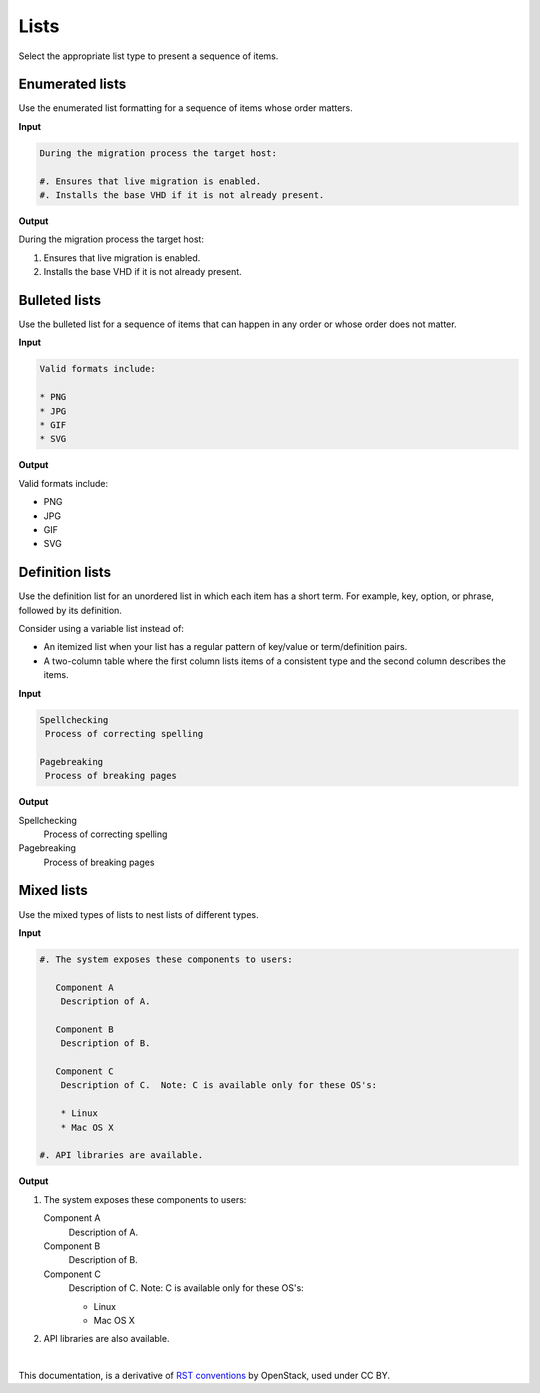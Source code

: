 Lists
=====

Select the appropriate list type to present a sequence of items.

Enumerated lists
~~~~~~~~~~~~~~~~

Use the enumerated list formatting for a sequence of items whose order
matters.

**Input**

.. code-block:: none

   During the migration process the target host:

   #. Ensures that live migration is enabled.
   #. Installs the base VHD if it is not already present.

**Output**

During the migration process the target host:

#. Ensures that live migration is enabled.
#. Installs the base VHD if it is not already present.

Bulleted lists
~~~~~~~~~~~~~~

Use the bulleted list for a sequence of items that can happen in any order
or whose order does not matter.

**Input**

.. code-block:: none

  Valid formats include:

  * PNG
  * JPG
  * GIF
  * SVG

**Output**

Valid formats include:

* PNG
* JPG
* GIF
* SVG

Definition lists
~~~~~~~~~~~~~~~~

Use the definition list for an unordered list in which each item has a short
term. For example, key, option, or phrase, followed by its definition.

Consider using a variable list instead of:

* An itemized list when your list has a regular pattern of key/value or
  term/definition pairs.

* A two-column table where the first column lists items of a consistent type
  and the second column describes the items.

**Input**

.. code-block:: none

   Spellchecking
    Process of correcting spelling

   Pagebreaking
    Process of breaking pages

**Output**

Spellchecking
 Process of correcting spelling

Pagebreaking
 Process of breaking pages

Mixed lists
~~~~~~~~~~~

Use the mixed types of lists to nest lists of different types.

**Input**

.. code-block:: none

   #. The system exposes these components to users:

      Component A
       Description of A.

      Component B
       Description of B.

      Component C
       Description of C.  Note: C is available only for these OS's:

       * Linux
       * Mac OS X

   #. API libraries are available.

**Output**

#. The system exposes these components to users:

   Component A
    Description of A.

   Component B
    Description of B.

   Component C
    Description of C.  Note: C is available only for these OS's:

    * Linux
    * Mac OS X

#. API libraries are also available.


|

This documentation, is a derivative of `RST conventions <https://docs.openstack.org/doc-contrib-guide/rst-conv.html>`_ by OpenStack, used under CC BY. 